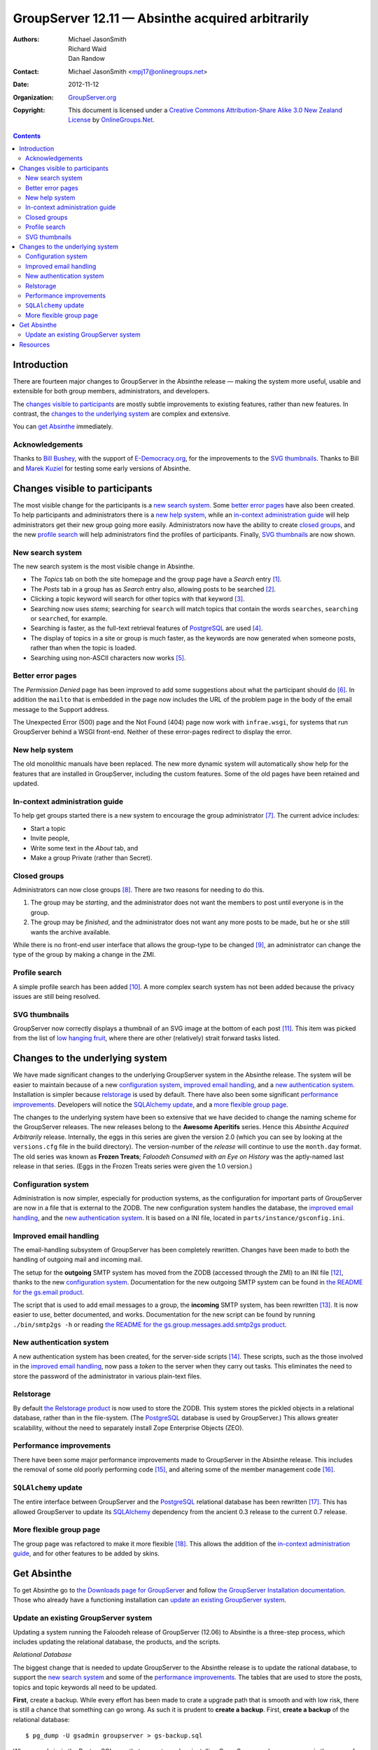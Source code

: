 =================================================
GroupServer 12.11 — Absinthe acquired arbitrarily
=================================================

:Authors: `Michael JasonSmith`_; `Richard Waid`_; `Dan Randow`_
:Contact: Michael JasonSmith <mpj17@onlinegroups.net>
:Date: 2012-11-12
:Organization: `GroupServer.org`_
:Copyright: This document is licensed under a
  `Creative Commons Attribution-Share Alike 3.0 New Zealand License`_
  by `OnlineGroups.Net`_.

.. contents::

------------
Introduction
------------

There are fourteen major changes to GroupServer in the Absinthe
release — making the system more useful, usable and extensible
for both group members, administrators, and developers.

The `changes visible to participants`_ are mostly subtle
improvements to existing features, rather than new features. In
contrast, the `changes to the underlying system`_ are complex and
extensive.

You can `get Absinthe`_ immediately.

Acknowledgements
================

Thanks to `Bill Bushey`_, with the support of `E-Democracy.org`_, for the
improvements to the `SVG thumbnails`_. Thanks to Bill and `Marek Kuziel`_
for testing some early versions of Absinthe.

-------------------------------
Changes visible to participants
-------------------------------

The most visible change for the participants is a `new search
system`_.  Some `better error pages`_ have also been created. To
help participants and administrators there is a `new help
system`_, while an `in-context administration guide`_ will help
administrators get their new group going more
easily. Administrators now have the ability to create `closed
groups`_, and the new `profile search`_ will help administrators
find the profiles of participants. Finally, `SVG thumbnails`_ are
now shown.

.. index::
   pair: Email; Search

New search system
=================

The new search system is the most visible change in Absinthe.

* The *Topics* tab on both the site homepage and the group page have a
  *Search* entry [#noSearch]_.
* The *Posts* tab in a group has as *Search* entry also, allowing posts to
  be searched [#postSearch]_.
* Clicking a topic keyword will search for other topics with that keyword
  [#clickableKW]_.
* Searching now uses *stems*; searching for ``search`` will match topics
  that contain the words ``searches``, ``searching`` or ``searched``, for
  example.
* Searching is faster, as the full-text retrieval features of PostgreSQL_
  are used [#FTR]_.
* The display of topics in a site or group is much faster, as the keywords
  are now generated when someone posts, rather than when the topic is
  loaded.
* Searching using non-ASCII characters now works [#nonAscii]_.

Better error pages
==================

The *Permission Denied* page has been improved to add some suggestions
about what the participant should do [#forbidden]_. In addition the
``mailto`` that is embedded in the page now includes the URL of the problem
page in the body of the email message to the Support address.

The Unexpected Error (500) page and the Not Found (404) page now work with
``infrae.wsgi``, for systems that run GroupServer behind a WSGI
front-end. Neither of these error-pages redirect to display the error.

New help system
===============

The old monolithic manuals have been replaced. The new more dynamic system
will automatically show help for the features that are installed in
GroupServer, including the custom features. Some of the old pages have been
retained and updated.

.. index::
   pair: Group; Administration

In-context administration guide
===============================

To help get groups started there is a new system to encourage the group
administrator [#encouragement]_. The current advice includes:

* Start a topic
* Invite people,
* Write some text in the *About* tab, and
* Make a group Private (rather than Secret).

.. index::
   triple: Group; Type; Closed

Closed groups
=============

Administrators can now close groups [#closed]_. There are two reasons for
needing to do this.

#. The group may be *starting*, and the administrator does not want the
   members to post until everyone is in the group.
#. The group may be *finished*, and the administrator does not want any
   more posts to be made, but he or she still wants the archive available.

While there is no front-end user interface that allows the group-type to be
changed [#select]_, an administrator can change the type of the group by
making a change in the ZMI.

.. index::
   pair: Profile; Search

Profile search
==============

A simple profile search has been added [#profileSearch]_. A more complex
search system has not been added because the privacy issues are still being
resolved.

SVG thumbnails
==============

GroupServer now correctly displays a thumbnail of an SVG image at the
bottom of each post [#svg]_. This item was picked from the list of `low
hanging fruit`_, where there are other (relatively) strait forward tasks
listed.

--------------------------------
Changes to the underlying system
--------------------------------

We have made significant changes to the underlying GroupServer system in
the Absinthe release. The system will be easier to maintain because of a
new `configuration system`_, `improved email handling`_, and a `new
authentication system`_. Installation is simpler because relstorage_ is
used by default. There have also been some significant `performance
improvements`_. Developers will notice the `SQLAlchemy update`_, and a
`more flexible group page`_.

The changes to the underlying system have been so extensive that we have
decided to change the naming scheme for the GroupServer releases. The new
releases belong to the **Awesome Aperitifs** series. Hence this *Absinthe
Acquired Arbitrarily* release. Internally, the eggs in this series are
given the version 2.0 (which you can see by looking at the ``versions.cfg``
file in the build directory). The version-number of the *release* will
continue to use the ``month.day`` format. The old series was known as
**Frozen Treats**; *Faloodeh Consumed with an Eye on History* was the
aptly-named last release in that series. (Eggs in the Frozen Treats series
were given the 1.0 version.)

.. index:: Configuration

Configuration system
====================

Administration is now simpler, especially for production systems, as the
configuration for important parts of GroupServer are now in a file that is
external to the ZODB. The new configuration system handles the database,
the `improved email handling`_, and the `new authentication system`_. It is
based on a INI file, located in ``parts/instance/gsconfig.ini``.

.. index::
   pair: Email; SMTP

Improved email handling
=======================

The email-handling subsystem of GroupServer has been completely
rewritten. Changes have been made to both the handling of outgoing mail and
incoming mail.

The setup for the **outgoing** SMTP system has moved from the ZODB
(accessed through the ZMI) to an INI file [#mailhost]_, thanks to the new
`configuration system`_. Documentation for the new outgoing SMTP system can
be found in `the README for the gs.email product`_.

The script that is used to add email messages to a group, the **incoming**
SMTP system, has been rewritten [#smtp2gs]_. It is now easier to use,
better documented, and works. Documentation for the new script can be found
by running ``./bin/smtp2gs -h`` or reading `the README for the
gs.group.messages.add.smtp2gs product`_.

.. index::
   pair: Web-hook; Authentication

New authentication system
=========================

A new authentication system has been created, for the server-side scripts
[#auth]_. These scripts, such as the those involved in the `improved email
handling`_, now pass a *token* to the server when they carry out
tasks. This eliminates the need to store the password of the administrator
in various plain-text files.

.. index:: PostgreSQL, Relstorage

Relstorage
==========

By default `the Relstorage product`_ is now used to store the ZODB. This
system stores the pickled objects in a relational database, rather than in
the file-system. (The PostgreSQL_ database is used by GroupServer.) This
allows greater scalability, without the need to separately install Zope
Enterprise Objects (ZEO).

Performance improvements
========================

There have been some major performance improvements made to GroupServer in
the Absinthe release. This includes the removal of some old poorly
performing code [#divisionObject]_, and altering some of the member
management code [#members]_.

.. index:: Dependencies

``SQLAlchemy`` update
=====================

The entire interface between GroupServer and the PostgreSQL_ relational
database has been rewritten [#dbError]_. This has allowed GroupServer to
update its SQLAlchemy_ dependency from the ancient 0.3 release to the
current 0.7 release.

.. index:: Group

More flexible group page
========================

The group page was refactored to make it more flexible [#groupHome]_. This
allows the addition of the `in-context administration guide`_, and for
other features to be added by skins.

------------
Get Absinthe
------------

To get Absinthe go to `the Downloads page for GroupServer`_ and follow `the
GroupServer Installation documentation`_. Those who already have a
functioning installation can `update an existing GroupServer system`_.

Update an existing GroupServer system
=====================================

Updating a system running the Faloodeh release of GroupServer (12.06) to
Absinthe is a three-step process, which includes updating the relational
database, the products, and the scripts.

*Relational* *Database*

The biggest change that is needed to update GroupServer to the Absinthe
release is to update the rational database, to support the `new search
system`_ and some of the `performance improvements`_. The tables that are
used to store the posts, topics and topic keywords all need to be
updated.

**First**, create a backup.  While every effort has been made to
crate a upgrade path that is smooth and with low risk, there is
still a chance that something can go wrong. As such it is prudent
to **create a backup**. First, **create a backup** of the
relational database::

  $ pg_dump -U gsadmin groupserver > gs-backup.sql

Where ``gsadmin`` is the PostgreSQL user that you set up when installing
GroupServer, and ``groupserver`` is the name of the database.

If you use relstorage_, **create a backup** of the ZODB::

  $ pg_dump -U gszodbadmin groupserverzodb > gs-zodb-backup.sql

Where ``gszodbadmin`` is the PostgreSQL user for ``relstorage`` that you
set up when installing GroupServer, and ``groupserverzodb`` is the name of
the database.

**Posts**

:Note: Update the ``posts`` table **after** you create a backup.

Begin by updating the table that stores the posts.

#.  Log in to the PostgreSQL_ command line::

      $ psql -hlocahlost -Ugsadmin groupserver

    Where ``gsadmin`` is the PostgreSQL user that you set up when
    installing GroupServer, and ``groupserver`` is the name of the
    database.

#.  Alter the ``post`` table to add the full-text retrieval (FTR, or
    full-text search, FTS) column, by executing the following SQL::

     ALTER TABLE post ADD COLUMN fts_vectors tsvector;

#.  Update the rows of the ``post`` table to add the FTR data. This may
    take some time::

     UPDATE post
     SET fts_vectors = to_tsvector('english',
                                   left(coalesce(subject,'') || ' ' || coalesce(body, ''),
                                        1048575));

#.  Create an index for the FTR data. This may take some time::

      CREATE INDEX post_fts_vectors ON post USING gin(fts_vectors);

#.  Create an index for the posts, sorted by the last post date::

      CREATE INDEX post_last_post_date_idx ON post (date DESC);

#.  Create a trigger to update the FTR data whenever a new post is made::

      CREATE TRIGGER fts_vectors_update
        BEFORE INSERT or UPDATE ON post
        FOR EACH ROW EXECUTE PROCEDURE
          tsvector_update_trigger(fts_vectors, 'pg_catalog.english', subject,
                                  body);

**Topics**

Because people search topics as well as posts the FTR information needs to
be present in both tables.

#.  Add the FTR column to the ``topic`` table::

      ALTER TABLE topic ADD COLUMN fts_vectors tsvector;

#.  Drop the old trigger::

      DROP TRIGGER count_word_count_rows ON word_count;

#.  Drop the old tables that were used for searching::

      DROP TABLE topic_word_count;
      DROP TABLE word_count;

    Even with the FTR data duplicated in the ``post`` and ``topic`` table,
    there is a nett saving of space once these two tables are dropped.

#.  Add the function that is used to create the *body* of the topic::

      CREATE OR REPLACE FUNCTION topic_body (topic_id TEXT)
        RETURNS TEXT AS $$
        DECLARE
            topic_text TEXT;
            subject TEXT;
            retval TEXT;
        BEGIN
          SELECT string_agg(post.body, ' ') INTO topic_text
            FROM post
            WHERE post.topic_id = topic_body.topic_id
              AND post.hidden IS NULL;
          SELECT COALESCE(post.subject, '') INTO subject
            FROM post WHERE post.topic_id = topic_body.topic_id LIMIT 1;
          retval := left(subject || ' ' || topic_text, 1048575);
          RETURN retval;
        END;
      $$ LANGUAGE 'plpgsql';

#.  Create the function that will ``topic`` table with FTR data::

      CREATE OR REPLACE FUNCTION topic_ftr_populate ()
        RETURNS void AS $$
          DECLARE
            total_topics REAL;
            trecord RECORD;
            topic_vector tsvector;
            topic_text TEXT;
            i REAL DEFAULT 0;
            p REAL;
          BEGIN
            SELECT CAST(total_rows AS REAL) INTO total_topics
              FROM rowcount WHERE table_name = 'topic';
            FOR trecord IN SELECT * FROM topic WHERE fts_vectors IS NULL LOOP
              RAISE NOTICE 'Topic %', trecord.topic_id;
              topic_vector := to_tsvector('english', topic_body(trecord.topic_id));
              UPDATE topic SET fts_vectors = topic_vector
                WHERE topic.topic_id = trecord.topic_id;
              i := i + 1;
              p := (i / total_topics) * 100;
              RAISE NOTICE '  Progress % %%', p;
            END LOOP;
          END;
      $$ LANGUAGE 'plpgsql';

#.  Populate the ``topic`` table with FTR data. This may take some time::

      SELECT topic_ftr_populate();

#.  Create an index for the FTR data. This may take some time::

      CREATE INDEX topic_fts_vectors ON topic USING gin(fts_vectors);

#.  Create an index for the topics, sorted by the last post date::

      CREATE INDEX topic_last_post_date_idx ON topic (last_post_date DESC);

#.  Create a trigger to update the FTR data::

      CREATE OR REPLACE FUNCTION topic_fts_update ()
        RETURNS TRIGGER AS $$
          DECLARE
            topic_text TEXT;
          BEGIN
            topic_text := topic_body(NEW.topic_id);
            NEW.fts_vectors := to_tsvector('english', topic_text);
            RETURN NEW;
          END;
      $$ LANGUAGE 'plpgsql';
      CREATE TRIGGER topic_update_trigger_01
        BEFORE INSERT OR UPDATE ON topic
        FOR EACH ROW EXECUTE PROCEDURE topic_fts_update ();

**Topic Keywords**

Finally, the system that displays the topic keywords has been changed. The
keywords are now calculated when someone posts, and are stored in the
``topic_keywords`` table. Previously they were calculated when the list of
topics was displayed.

#.  Download the file ``03-keywords.sql``::

      wget --no-check-certificate https://source.iopen.net/groupserver/gs.group.messages.topic/rawfile/tip/gs/group/messages/topic/sql/03-keywords.sql

    This contains the SQL that is normally executed when Absinthe is
    installed.

#.  Interpret (execute) the file in PostgreSQL::

      \i /path/to/the/download/03-keywords.sql

    Where ``/path/to/the/download`` is the full path to where the file
    ``03-keywords.sql`` is stored.

#.  Create the function to populate the new ``topic_keywords`` table::

      CREATE OR REPLACE FUNCTION topic_keywords_populate ()
        RETURNS void AS $$
          DECLARE
            total_topics REAL;
            trecord RECORD;
            topic_text TEXT;
            new_keywords TEXT[];
            i REAL DEFAULT 0;
            p REAL;
          BEGIN
            SELECT CAST(total_rows AS REAL) INTO total_topics
              FROM rowcount WHERE table_name = 'topic';
            FOR trecord IN SELECT * FROM topic LOOP
              RAISE NOTICE 'Topic %', trecord.topic_id;
              topic_text = topic_body(trecord.topic_id);
              SELECT ARRAY(SELECT word
                             FROM topic_keywords(trecord.topic_id, topic_text))
                INTO new_keywords;
              INSERT INTO topic_keywords VALUES(trecord.topic_id, new_keywords);
              i := i + 1;
              p := (i / total_topics) * 100;
              RAISE NOTICE '  Progress % %%', p;
            END LOOP;
          END;
      $$ LANGUAGE 'plpgsql';

#.  Populate the ``topic_keywords`` table. This may take some time::

      SELECT topic_keywords_populate();

**Products**

To update an existing GroupServer installation to Absinthe carry
out the following steps.

#.  Download the Absinthe tar-ball from `the GroupServer download page
    <http://groupserver.org/downloads>`_.

#.  Uncompress the tar-ball::

      $ tar cfz groupserver-12.11.tar.gz

#.  Change to the directory that contains your existing GroupServer
    installation.

#.  Make a backup of your custom configuration::

      $ cp custom.cfg custom-bk.cfg
      $ cp config.cfg config-bk.cfg

#.  Copy the new configuration files to your existing GroupServer
    installation::

      $ cp ../groupserver-12.11/*.cfg .

#.  Restore your custom configuration::

      $ mv custom-bk.cfg custom.cfg
      $ mv config-bk.cfg config.cfg

#.  Disable the creation of the database tables::

      $ echo 1 > var/create-tables.cfg

#.  Disable the creation of a new GroupServer site::

      $ echo 1 > var/setup-gs.cfg

#.  In your existing GroupServer installation run::

      $ ./bin/buildout -n

#.  Restart your GroupServer instance.

**Scripts**

Some external scripts have changed in the Absinthe release of
GroupServer, and need to be changed. In addition some ZMI scripts
should also be updated.

The script ``smtp2zope`` used to be used to marshal an email
message from Postfix into GroupServer. With the `improved email
handling`_ this script should be deleted. The replacement script
is called ``smtp2gs``. It will be created when you update the
products. The command is simpler to use than the old script; the
options for the script are shown by running::

  $ ./bin/smtp2gs --help

Alternatively, `the README for the gs.group.messages.add.smtp2gs product`_
documents the options.

The directory ``potfix_config`` in your GroupServer installation will
contain an example aliases file for Postfix that uses ``smtp2gs``. This can
be used to replace the old calls to GroupServer from Postfix.

**ZMI Scripts**

Two scripts in the ZMI have to be replaced to gain some of the significant
`performance improvements`_.

#.  Visit the ZMI for your site. By default it is at
    <http://localhost:8080/manage>.

#.  Go to the folder ``/example/ListManager``.

#.  Select the ``xwf_email_header`` script.

#.  Replace the contents of the script with the following::

      groupId = list_object.listId()
      siteId = list_object.siteId
      site = getattr(context.Content, siteId)
      group_object = getattr(site.groups, groupId)

      # we copy the propertysheet, because we won't be able to access it
      # in the lower layer
      group_properties = {}
      for p in group_object.propertyItems():
          group_properties[p[0]] = p[1]
      group_properties['id'] = group_object.getId()

      xmailer = getValueFor('xmailer')
      mailto = getValueFor('mailto')
      replyToProp = list_object.getProperty('replyto','')
      if replyToProp == 'sender':
          replyto = None
      else:
          replyto = getValueFor('mailto')

      try:
          group_properties['division_id'] = site.aq_explicit.getId()
          group_properties['division_title'] = site.aq_explicit.title
      except:
          group_properties['division_id'] = ''
          group_properties['division_title'] = ''

      files = []
      try:
          storage = context.FileLibrary2.get_fileStorage()
          for file_id in file_ids:
              file = storage.get_file(file_id)
              if file:
            files.append(file)
      except:
          pass

      return context.email_header(REQUEST, list_object=list_object,
                            group_properties=group_properties,
                            getValueFor=getValueFor, title=title, mail=mail,
                            body=body, files=files, post_id=post_id,
                            mailto=mailto, replyto=replyto,
                            xmailer=xmailer).strip()

#.  Click the ``Save Changes`` button.

#.  Click ``ListManager`` (at the top of the page) to return to the List
    Manager folder.

#.  Select the ``xwf_email_footer`` script.

#.  Replace the contents of the script with the following::

      groupId = list_object.listId()
      siteId = list_object.siteId
      site = getattr(context.Content, siteId)
      group_object = getattr(site.groups, groupId)

      # we copy the propertysheet, because we won't be able to access it
      # in the lower layer
      group_properties = {}
      for p in group_object.propertyItems():
          group_properties[p[0]] = p[1]
      group_properties['id'] = group_object.getId()

      try:
          group_properties['division_id'] = site.aq_explicit.getId()
          group_properties['division_title'] = site.aq_explicit.title
      except:
          group_properties['division_id'] = ''
          group_properties['division_title'] = ''

      # group_properties['canonical_host'] = \
      #   group_object.Scripts.get.option('canonicalHost')
      divConfig = site.DivisionConfiguration
      group_properties['canonical_host'] = divConfig.getProperty('canonicalHost', '')

      try:
          from_addr = context.parseaddr(mail.get('from',''))[1]
      except:
          from_addr = ''

      if from_addr:
          user = context.acl_users.get_userByEmail(from_addr)
      else:
          user = None

      files = []
      try:
          storage = context.FileLibrary2.get_fileStorage()
          for file_id in file_ids:
              file = storage.get_file(file_id)
              if file:
                  files.append(file)
      except:
          pass

      # Get the virtual file folder "files" from the group.

      # Get the public_access_period from "files"
      pap = int(getattr(group_object.files, 'public_access_period', 0))
      # Turn the public_access_period to a Boolean
      pap_set = bool(pap)
      # Pass the Boolean to the "email_footer" template
      mailto = getValueFor('mailto')

      return context.email_footer(REQUEST, list_object=list_object,
                            group_properties=group_properties,
                            getValueFor=getValueFor, title=title,
                            mailto=mailto, mail=mail, body=body,
                            user_object=user, from_addr=from_addr,
                            files=files, post_id=post_id, pap_set=pap_set)

#.  Click the ``Save Changes`` button.

---------
Resources
---------

- Code repository: https://source.iopen.net/groupserver/
- Questions and comments to http://groupserver.org/groups/development
- Report bugs at https://redmine.iopen.net/projects/groupserver

.. [#noSearch] The *Search* box that used to appear on every page has now
               been removed, as it is easier to use the *Search* entry in
               the *Topics* tab. This closes `Bug 3434`_.
.. _Bug 3434: https://redmine.iopen.net/issues/3434
.. [#postSearch] Searching in posts closes `Feature 3497`_.
.. _Feature 3497: https://redmine.iopen.net/issues/3497
.. [#clickableKW] Creating topic keywords that can be clicked closes
                  `Feature 878`_.
.. _Feature 878: https://redmine.iopen.net/issues/878
.. [#FTR] Using the full-text retrieval feature of PostgreSQL_ closes
          `Feature 224`_.
.. _Feature 224: https://redmine.iopen.net/issues/224
.. [#nonAscii] Being able to search for non-ASCII characters closes `Bug
               603`_.
.. _Bug 603: https://redmine.iopen.net/issues/603
.. [#forbidden] Updating the *Permission Denied* page closes `Bug 646`_.
.. _Bug 646: https://redmine.iopen.net/issues/646
.. [#encouragement] Creating the encouragement closes `Feature 3501`_ and
                    `Feature 177`_.
.. _Feature 3501: https://redmine.iopen.net/issues/3501
.. _Feature 177: https://redmine.iopen.net/issues/177
.. [#closed] Creating the closed-group closes `Feature 449`_.
.. _Feature 449: https://redmine.iopen.net/issues/449
.. [#select] The issue for creating a selectable group type is `Feature
             702`_.
.. _Feature 702: https://redmine.iopen.net/issues/702
.. [#profileSearch] The creation of a basic profile search closes `Feature
                    3486`_.
.. _Feature 3486: https://redmine.iopen.net/issues/3486
.. [#svg] Handling SVG Thumbnails closes `Bug 635`_.
.. _Bug 635: https://redmine.iopen.net/issues/635
.. [#mailhost] Moving the SMTP configuration to an INI file means that the
               two ``MailHost`` instances from the ZODB can be removed,
               which closes `Bug 365`_.
.. _Bug 365: https://redmine.iopen.net/issues/365
.. _The README for the gs.email product:
   https://source.iopen.net/groupserver/gs.email/
.. [#smtp2gs] Rewriting the script that is used to add email messages to a
              group closes `Feature 687`_ and `Feature 3536`_.
.. _Feature 687: https://redmine.iopen.net/issues/687
.. _Feature 3536: https://redmine.iopen.net/issues/3536
.. _The README for the gs.group.messages.add.smtp2gs product:
   https://source.iopen.net/groupserver/gs.group.messages.add.smtp2gs/
.. [#auth] The creation of a new authentication system closes `Bug 3416`_.
.. _Bug 3416:  https://redmine.iopen.net/issues/3416
.. _Feature 279: https://redmine.iopen.net/issues/279
.. [#divisionObject] The removal of the old ``division_object`` getter
                     closes `Bug 279`_.
.. _Bug 279: https://redmine.iopen.net/issues/279
.. [#members] The optimisation of the member-handling code closes `Bug
              3659`_.
.. _Bug 3659: https://redmine.iopen.net/issues/3659
.. [#dbError] An unintentional site-effect of rewriting the database
             interface was a fix for `Bug 203`_.
.. _Bug 203: https://redmine.iopen.net/issues/203
.. [#groupHome] As part of the update to the group, `Feature 419`_ was
                closed.
.. _Feature 419: https://redmine.iopen.net/issues/419

..  _GroupServer.org: http://groupserver.org/
..  _OnlineGroups.Net: https://onlinegroups.net/
..  _Creative Commons Attribution-Share Alike 3.0 New Zealand License:
    http://creativecommons.org/licenses/by-sa/3.0/nz/
..  _Michael JasonSmith: http://groupserver.org/p/mpj17
..  _Richard Waid: http://groupserver.org/p/richard
..  _Dan Randow: http://groupserver.org/p/danr
..  _Bill Bushey: http://groupserver.org/p/wbushey
..  _E-Democracy.org: http://forums.e-democracy.org/
..  _Marek Kuziel: https://onlinegroups.net/p/marek
..  _low hanging fruit: https://redmine.iopen.net/projects/groupserver/wiki/LowHangingFruit
..  _The Downloads page for GroupServer: http://groupserver.org/downloads
..  _The GroupServer Installation documentation:
    http://groupserver.org/downloads/install
.. _the Relstorage product: https://pypi.python.org/pypi/RelStorage
.. _PostgreSQL: http://www.postgresql.org
.. _SQLAlchemy: http://www.sqlalchemy.org/
